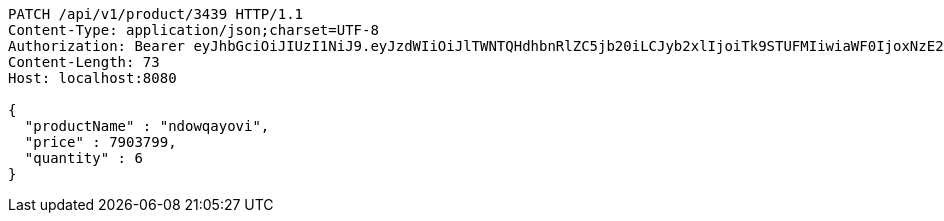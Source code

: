 [source,http,options="nowrap"]
----
PATCH /api/v1/product/3439 HTTP/1.1
Content-Type: application/json;charset=UTF-8
Authorization: Bearer eyJhbGciOiJIUzI1NiJ9.eyJzdWIiOiJlTWNTQHdhbnRlZC5jb20iLCJyb2xlIjoiTk9STUFMIiwiaWF0IjoxNzE2OTc5NDc5LCJleHAiOjE3MTY5ODMwNzl9.KVwQqQcjJoR5ppeJwA2rdicOe39SJ2L2YfDg6-WUqBM
Content-Length: 73
Host: localhost:8080

{
  "productName" : "ndowqayovi",
  "price" : 7903799,
  "quantity" : 6
}
----